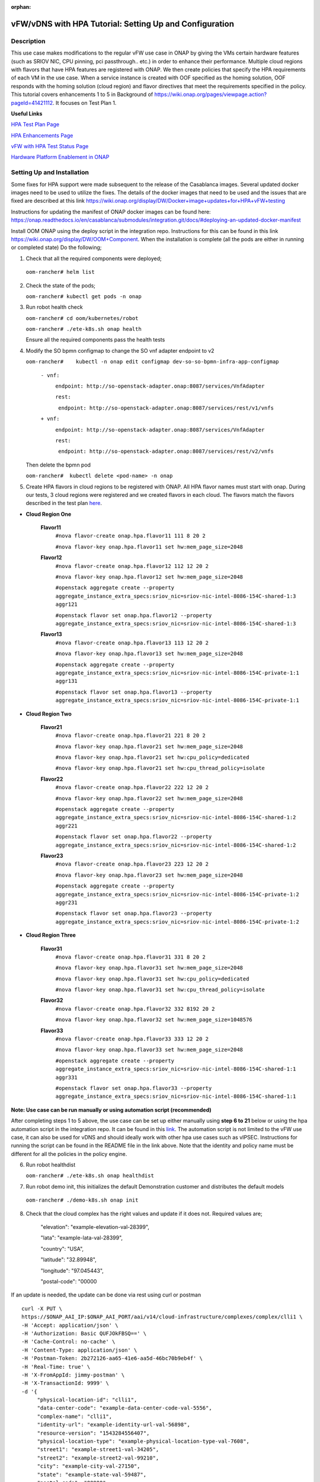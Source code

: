 .. This work is licensed under a Creative Commons Attribution 4.0 International License.
.. http://creativecommons.org/licenses/by/4.0
.. Copyright 2018 ONAP

.. _docs_vfw_hpa:

:orphan:

vFW/vDNS with HPA Tutorial: Setting Up and Configuration
--------------------------------------------------------

Description
~~~~~~~~~~~
This use case makes modifications to the regular vFW use case in ONAP by giving the VMs certain hardware features (such as SRIOV NIC, CPU pinning, pci passthrough.. etc.) in order to enhance their performance. Multiple cloud regions with flavors that have HPA features are registered with ONAP. We then create policies that specify the HPA requirements of each VM in the use case. When a service instance is created with OOF specified as the homing solution, OOF responds with the homing solution (cloud region) and flavor directives that meet the requirements specified in the policy.
This tutorial covers enhancements 1 to 5 in Background of https://wiki.onap.org/pages/viewpage.action?pageId=41421112. It focuses on Test Plan 1.

**Useful Links**

`HPA Test Plan Page <https://wiki.onap.org/pages/viewpage.action?pageId=41421112>`_

`HPA Enhancements Page <https://wiki.onap.org/pages/viewpage.action?pageId=34376310>`_

`vFW with HPA Test Status Page <https://wiki.onap.org/pages/viewpage.action?pageId=45301960>`_


`Hardware Platform Enablement in ONAP <https://wiki.onap.org/display/DW/Hardware+Platform+Enablement+In+ONAP>`_



Setting Up and Installation
~~~~~~~~~~~~~~~~~~~~~~~~~~~
Some fixes for HPA support were made subsequent to the release of the Casablanca images.  Several updated docker images need to be used to utilize the fixes.  The details of the docker images that need to be used and the issues that are fixed are described at this link https://wiki.onap.org/display/DW/Docker+image+updates+for+HPA+vFW+testing

Instructions for updating the manifest of ONAP docker images can be found here:  https://onap.readthedocs.io/en/casablanca/submodules/integration.git/docs/#deploying-an-updated-docker-manifest

Install OOM ONAP using the deploy script in the integration repo. Instructions for this can be found in this link https://wiki.onap.org/display/DW/OOM+Component. When the installation is complete (all the pods are either in running or completed state) Do the following;


1. Check that all the required components were deployed;

 ``oom-rancher# helm list``

2. Check the state of the pods;

   ``oom-rancher# kubectl get pods -n onap``

3. Run robot health check

   ``oom-rancher# cd oom/kubernetes/robot``

   ``oom-rancher# ./ete-k8s.sh onap health``

   Ensure all the required components pass the health tests
4. Modify the SO bpmn configmap to change the SO vnf adapter endpoint to v2

   ``oom-rancher#    kubectl -n onap edit configmap dev-so-so-bpmn-infra-app-configmap``

			``- vnf:``

			          ``endpoint: http://so-openstack-adapter.onap:8087/services/VnfAdapter``

			          ``rest:``

			            ``endpoint: http://so-openstack-adapter.onap:8087/services/rest/v1/vnfs``
			 
			``+ vnf:``

			          ``endpoint: http://so-openstack-adapter.onap:8087/services/VnfAdapter``

			          ``rest:``

			            ``endpoint: http://so-openstack-adapter.onap:8087/services/rest/v2/vnfs`` 

   Then delete the bpmn pod

   ``oom-rancher#  kubectl delete <pod-name> -n onap``


5. Create HPA flavors in cloud regions to be registered with ONAP. All HPA flavor names must start with onap. During our tests, 3 cloud regions were registered and we created flavors in each cloud. The flavors match the flavors described in the test plan `here <https://wiki.onap.org/pages/viewpage.action?pageId=41421112>`_.

- **Cloud Region One**

    **Flavor11**
     ``#nova flavor-create onap.hpa.flavor11 111 8 20 2``

     ``#nova flavor-key onap.hpa.flavor11 set hw:mem_page_size=2048``

    **Flavor12**
     ``#nova flavor-create onap.hpa.flavor12 112 12 20 2``

     ``#nova flavor-key onap.hpa.flavor12 set hw:mem_page_size=2048``

     ``#openstack aggregate create --property aggregate_instance_extra_specs:sriov_nic=sriov-nic-intel-8086-154C-shared-1:3 aggr121``

     ``#openstack flavor set onap.hpa.flavor12 --property aggregate_instance_extra_specs:sriov_nic=sriov-nic-intel-8086-154C-shared-1:3``

    **Flavor13**
     ``#nova flavor-create onap.hpa.flavor13 113 12 20 2``

     ``#nova flavor-key onap.hpa.flavor13 set hw:mem_page_size=2048``

     ``#openstack aggregate create --property aggregate_instance_extra_specs:sriov_nic=sriov-nic-intel-8086-154C-private-1:1 aggr131``

     ``#openstack flavor set onap.hpa.flavor13 --property aggregate_instance_extra_specs:sriov_nic=sriov-nic-intel-8086-154C-private-1:1``

- **Cloud Region Two**

    **Flavor21**
     ``#nova flavor-create onap.hpa.flavor21 221 8 20 2``

     ``#nova flavor-key onap.hpa.flavor21 set hw:mem_page_size=2048``

     ``#nova flavor-key onap.hpa.flavor21 set hw:cpu_policy=dedicated``

     ``#nova flavor-key onap.hpa.flavor21 set hw:cpu_thread_policy=isolate``

    **Flavor22**
     ``#nova flavor-create onap.hpa.flavor22 222 12 20 2``

     ``#nova flavor-key onap.hpa.flavor22 set hw:mem_page_size=2048``

     ``#openstack aggregate create --property aggregate_instance_extra_specs:sriov_nic=sriov-nic-intel-8086-154C-shared-1:2 aggr221``

     ``#openstack flavor set onap.hpa.flavor22 --property aggregate_instance_extra_specs:sriov_nic=sriov-nic-intel-8086-154C-shared-1:2``

    **Flavor23**
     ``#nova flavor-create onap.hpa.flavor23 223 12 20 2``

     ``#nova flavor-key onap.hpa.flavor23 set hw:mem_page_size=2048``

     ``#openstack aggregate create --property aggregate_instance_extra_specs:sriov_nic=sriov-nic-intel-8086-154C-private-1:2 aggr231``

     ``#openstack flavor set onap.hpa.flavor23 --property aggregate_instance_extra_specs:sriov_nic=sriov-nic-intel-8086-154C-private-1:2``

- **Cloud Region Three**

    **Flavor31**
     ``#nova flavor-create onap.hpa.flavor31 331 8 20 2``

     ``#nova flavor-key onap.hpa.flavor31 set hw:mem_page_size=2048``

     ``#nova flavor-key onap.hpa.flavor31 set hw:cpu_policy=dedicated``

     ``#nova flavor-key onap.hpa.flavor31 set hw:cpu_thread_policy=isolate``

    **Flavor32**
     ``#nova flavor-create onap.hpa.flavor32 332 8192 20 2``

     ``#nova flavor-key onap.hpa.flavor32 set hw:mem_page_size=1048576``

    **Flavor33**
     ``#nova flavor-create onap.hpa.flavor33 333 12 20 2``

     ``#nova flavor-key onap.hpa.flavor33 set hw:mem_page_size=2048``

     ``#openstack aggregate create --property aggregate_instance_extra_specs:sriov_nic=sriov-nic-intel-8086-154C-shared-1:1 aggr331``

     ``#openstack flavor set onap.hpa.flavor33 --property aggregate_instance_extra_specs:sriov_nic=sriov-nic-intel-8086-154C-shared-1:1``

**Note: Use case can be run manually or using automation script (recommended)**


After completing steps 1 to 5 above, the use case can be set up either manually using **step 6 to 21** below or using the hpa automation script in the integration repo. It can be found in this `link <https://github.com/onap/integration/tree/master/test/hpa_automation/heat>`_. The automation script is not limited to the vFW use case, it can also be used for vDNS and should ideally work with other hpa use cases such as vIPSEC. Instructions for running the script can be found in the README file in the link above. Note that the identity and policy name must be different for all the policies in the policy engine.



6. Run robot healthdist

   ``oom-rancher# ./ete-k8s.sh onap healthdist``
7. Run robot demo init, this initializes the default Demonstration customer and distributes the default models

  ``oom-rancher# ./demo-k8s.sh onap init``

8. Check that the cloud complex has the right values and update if it does not. Required values are;

    "elevation": "example-elevation-val-28399",

    "lata": "example-lata-val-28399",

    "country": "USA",

    "latitude": "32.89948",

    "longitude": "97.045443",

    "postal-code": "00000


If an update is needed, the update can be done via rest using curl or postman

::

    curl -X PUT \
    https://$ONAP_AAI_IP:$ONAP_AAI_PORT/aai/v14/cloud-infrastructure/complexes/complex/clli1 \
    -H 'Accept: application/json' \
    -H 'Authorization: Basic QUFJOkFBSQ==' \
    -H 'Cache-Control: no-cache' \
    -H 'Content-Type: application/json' \
    -H 'Postman-Token: 2b272126-aa65-41e6-aa5d-46bc70b9eb4f' \
    -H 'Real-Time: true' \
    -H 'X-FromAppId: jimmy-postman' \
    -H 'X-TransactionId: 9999' \
    -d '{
         "physical-location-id": "clli1",
         "data-center-code": "example-data-center-code-val-5556",
         "complex-name": "clli1",
         "identity-url": "example-identity-url-val-56898",
         "resource-version": "1543284556407",
         "physical-location-type": "example-physical-location-type-val-7608",
         "street1": "example-street1-val-34205",
         "street2": "example-street2-val-99210",
         "city": "example-city-val-27150",
         "state": "example-state-val-59487",
         "postal-code": "00000",
         "country": "USA",
         "region": "example-region-val-13893",
         "latitude": "32.89948",
         "longitude": "97.045443",
         "elevation": "example-elevation-val-28399",
         "lata": "example-lata-val-28399"

        }'

9. Register new cloud regions. This can be done using instructions (Step 1 to Step 3) on this `page <https://docs.onap.org/projects/onap-multicloud-framework/en/latest/multicloud-plugin-windriver/UserGuide-MultiCloud-WindRiver-TitaniumCloud.html?highlight=multicloud>`_. The already existing CloudOwner and cloud complex can be used. If step 3 does not work using the k8s ip and external port. It can be done using the internal ip address and port. Exec into any pod and run the command from the pod.

- Get msb-iag internal ip address and port

 ``oom-rancher#  kubectl get services -n onap |grep msb-iag``

- Exec into any pod (oof in this case) and run curl command, you may need to install curl

  ``oom-rancher#  kubectl exec dev-oof-oof-6c848594c5-5khps -it -- bash``

10. Put required subscription list into tenant for all the newly added cloud regions. An easy way to do this is to do a get on the default cloud region, copy the tenant information with the subscription. Then paste it in your put command and modify the region id, tenant-id, tenant-name and resource-version.

**GET COMMAND**

::

    curl -X GET \
    https://$ONAP_AAI_IP:$ONAP_AAI_PORT/aai/v14/cloud-infrastructure/cloud-regions/cloud-region/${CLOUD_OWNER}/${CLOUD_REGION_ID}?depth=all \
    -H 'Accept: application/json' \
    -H 'Authorization: Basic QUFJOkFBSQ==' \
    -H 'Cache-Control: no-cache' \
    -H 'Content-Type: application/json' \
    -H 'Postman-Token: 2899359f-871b-4e61-a307-ecf8b3144e3f' \
    -H 'Real-Time: true' \
    -H 'X-FromAppId: jimmy-postman' \
    -H 'X-TransactionId: 9999'

**PUT COMMAND**
::

 curl -X PUT \
    https://{{AAI1_PUB_IP}}:{{AAI1_PUB_PORT}}/aai/v14/cloud-infrastructure/cloud-regions/cloud-region/{{cloud-owner}}/{{cloud-region-id}}/tenants/tenant/{{tenant-id}} \
    -H 'Accept: application/json' \
    -H 'Authorization: Basic QUFJOkFBSQ==' \
    -H 'Cache-Control: no-cache' \
    -H 'Content-Type: application/json' \
    -H 'Postman-Token: 2b272126-aa65-41e6-aa5d-46bc70b9eb4f' \
    -H 'Real-Time: true' \
    -H 'X-FromAppId: jimmy-postman' \
    -H 'X-TransactionId: 9999' \
    -d '{
                "tenant-id": "709ba629fe194f8699b12f9d6ffd86a0",
                "tenant-name": "Integration-HPA",
                "resource-version": "1542650451856",
                "relationship-list": {
                    "relationship": [
                        {
                            "related-to": "service-subscription",
                            "relationship-label": "org.onap.relationships.inventory.Uses",
                            "related-link": "/aai/v14/business/customers/customer/Demonstration/service-subscriptions/service-subscription/vFWCL",
                            "relationship-data": [
                                {
                                    "relationship-key": "customer.global-customer-id",
                                    "relationship-value": "Demonstration"
                                },
                                {
                                    "relationship-key": "service-subscription.service-type",
                                    "relationship-value": "vFWCL"
                                }
                            ]
                        },
                        {
                            "related-to": "service-subscription",
                            "relationship-label": "org.onap.relationships.inventory.Uses",
                            "related-link": "/aai/v14/business/customers/customer/Demonstration/service-subscriptions/service-subscription/gNB",
                            "relationship-data": [
                                {
                                    "relationship-key": "customer.global-customer-id",
                                    "relationship-value": "Demonstration"
                                },
                                {
                                    "relationship-key": "service-subscription.service-type",
                                    "relationship-value": "gNB"
                                }
                            ]
                        },
                        {
                            "related-to": "service-subscription",
                            "relationship-label": "org.onap.relationships.inventory.Uses",
                            "related-link": "/aai/v14/business/customers/customer/Demonstration/service-subscriptions/service-subscription/vFW",
                            "relationship-data": [
                                {
                                    "relationship-key": "customer.global-customer-id",
                                    "relationship-value": "Demonstration"
                                },
                                {
                                    "relationship-key": "service-subscription.service-type",
                                    "relationship-value": "vFW"
                                }
                            ]
                        },
                        {
                            "related-to": "service-subscription",
                            "relationship-label": "org.onap.relationships.inventory.Uses",
                            "related-link": "/aai/v14/business/customers/customer/Demonstration/service-subscriptions/service-subscription/vCPE",
                            "relationship-data": [
                                {
                                    "relationship-key": "customer.global-customer-id",
                                    "relationship-value": "Demonstration"
                                },
                                {
                                    "relationship-key": "service-subscription.service-type",
                                    "relationship-value": "vCPE"
                                }
                            ]
                        },
                        {
                            "related-to": "service-subscription",
                            "relationship-label": "org.onap.relationships.inventory.Uses",
                            "related-link": "/aai/v14/business/customers/customer/Demonstration/service-subscriptions/service-subscription/vFW_HPA",
                            "relationship-data": [
                                {
                                    "relationship-key": "customer.global-customer-id",
                                    "relationship-value": "Demonstration"
                                },
                                {
                                    "relationship-key": "service-subscription.service-type",
                                    "relationship-value": "vFW_HPA"
                                }
                            ]
                        },
                        {
                            "related-to": "service-subscription",
                            "relationship-label": "org.onap.relationships.inventory.Uses",
                            "related-link": "/aai/v14/business/customers/customer/Demonstration/service-subscriptions/service-subscription/vLB",
                            "relationship-data": [
                                {
                                    "relationship-key": "customer.global-customer-id",
                                    "relationship-value": "Demonstration"
                                },
                                {
                                    "relationship-key": "service-subscription.service-type",
                                    "relationship-value": "vLB"
                                }
                            ]
                        },
                        {
                            "related-to": "service-subscription",
                            "relationship-label": "org.onap.relationships.inventory.Uses",
                            "related-link": "/aai/v14/business/customers/customer/Demonstration/service-subscriptions/service-subscription/vIMS",
                            "relationship-data": [
                                {
                                    "relationship-key": "customer.global-customer-id",
                                    "relationship-value": "Demonstration"
                                },
                                {
                                    "relationship-key": "service-subscription.service-type",
                                    "relationship-value": "vIMS"
                                }
                            ]
                        }
                    ]
                }
            }'


11.  Onboard the vFW HPA template. The templates can be gotten from the `demo <https://github.com/onap/demo>`_ repo. The heat and env files used are located in demo/heat/vFW_HPA/vFW/. Create a zip file using the files. For onboarding instructions see steps 4 to 9 of `vFWCL instantiation, testing and debugging <https://wiki.onap.org/display/DW/vFWCL+instantiation%2C+testing%2C+and+debuging>`_. Note that in step 5, only one VSP is created. For the VSP the option to submit for testing in step 5cii was not shown. So you can check in and certify the VSP and proceed to step 6.

12. Get the parameters (model info, model invarant id...etc) required to create a service instance via rest. This can be done by creating a service instance via VID as in step 10 of `vFWCL instantiation, testing and debugging <https://wiki.onap.org/display/DW/vFWCL+instantiation%2C+testing%2C+and+debuging>`_.  After creating the service instance, exec into the SO bpmn pod and look into the /app/logs/bpmn/debug.log file. Search for the service instance and look for its request details. Then populate the parameters required to create a service instance via rest in step 13 below.

13. Create a service instance rest request but do not create service instance yet. Specify OOF as the homing solution and multicloud as the orchestrator. Be sure to use a service instance name that does not exist and populate the parameters with values gotten from step 12.

::

    curl -k -X POST \
    http://{{k8s}}:30277/onap/so/infra/serviceInstances/v6 \
    -H 'authorization: Basic SW5mcmFQb3J0YWxDbGllbnQ6cGFzc3dvcmQxJA== \
    -H 'content-type: application/json' \

    -d '{

        "requestDetails":{

            "modelInfo":{

                "modelInvariantId":"b7564cb9-4074-4c9b-95d6-39d4191e80d9",

                "modelType":"service",

                "modelName":"vfw_HPA",

                "modelVersion":"1.0",

                "modelVersionId":"35d184e8-1cba-46e3-9311-a17ace766eb0",

                "modelUuid":"35d184e8-1cba-46e3-9311-a17ace766eb0",

                "modelInvariantUuid":"b7564cb9-4074-4c9b-95d6-39d4191e80d9"

            },

            "requestInfo":{

                "source":"VID",

                "instanceName":"oof-12-homing",

                "suppressRollback":false,

                "requestorId":"demo"

            },

            "subscriberInfo":{

                "globalSubscriberId":"Demonstration"

            },

            "requestParameters":{

                "subscriptionServiceType":"vFW",

                "aLaCarte":true,

                "testApi":"VNF_API",

                "userParams":[

                    {

                        "name":"Customer_Location",

                        "value":{

                            "customerLatitude":"32.897480",

                            "customerLongitude":"97.040443",

                            "customerName":"some_company"

                        }

                    },

                    {

                        "name":"Homing_Solution",

                        "value":"oof"

                    },

                    {

                        "name":"orchestrator",

                        "value":"multicloud"

                    }

                ]

            },

            "project":{

                "projectName":"Project-Demonstration"

            },

            "owningEntity":{

                "owningEntityId":"e1564fc9-b9d0-44f9-b5af-953b4aad2f40",

                "owningEntityName":"OE-Demonstration"

            }

        }

    }'

14. Get the resourceModuleName to be used for creating policies. This can be gotten from the CSAR file of the service model created. However, an easy way to get the resourceModuleName is to send the service instance create request in step 13 above. This will fail as there are no policies but you can then go into the bpmn debug.log file and get its value by searching for resourcemodulename.

15. Create policies. For instructions to do this, look in **method 2 (Manual upload)** of `OOF - HPA guide for integration testing <https://wiki.onap.org/display/DW/OOF+-+HPA+guide+for+integration+testing>`_. Put in the correct resouceModuleName. This is located in the resources section of the rest request. For example the resourceModuleName in the distance policy is 7400fd06C75f4a44A68f.

16. Do a get to verify all the polcies have been put in correctly. This can be done by doing an exec into the policy-pdp pod and running the following curl command.

::

    curl -k -v -H 'Content-Type: application/json' -H 'Accept: application/json' -H 'ClientAuth: cHl0aG9uOnRlc3Q=' -H 'Authorization: Basic dGVzdHBkcDphbHBoYTEyMw==' -H 'Environment: TEST' -X POST -d '{"policyName": "OSDF_CASABLANCA.*", "configAttributes": {"policyScope": "us"}}' 'https://pdp:8081/pdp/api/getConfig' | python -m json.tool

To Update a policy, use the following curl command. Modify the policy as required

::

    curl -k -v  -X PUT --header 'Content-Type: application/json' --header 'Accept: text/plain' --header 'ClientAuth: cHl0aG9uOnRlc3Q=' --header 'Authorization: Basic dGVzdHBkcDphbHBoYTEyMw==' --header 'Environment: TEST' -d '{
        "configBody": "{\"service\":\"hpaPolicy\",\"guard\":\"False\",\"content\":{\"flavorFeatures\":[{\"directives\":[{\"attributes\":[{\"attribute_value\":\"\",\"attribute_name\":\"firewall_flavor_name\"}],\"type\":\"flavor_directives\"}],\"type\":\"vnfc\",\"flavorProperties\":[{\"mandatory\":\"True\",\"hpa-feature-attributes\":[{\"hpa-attribute-value\":\"2\",\"unit\":\"\",\"operator\":\"=\",\"hpa-attribute-key\":\"numVirtualCpu\"},{\"hpa-attribute-value\":\"8\",\"unit\":\"MB\",\"operator\":\"=\",\"hpa-attribute-key\":\"virtualMemSize\"}],\"directives\":[],\"hpa-version\":\"v1\",\"architecture\":\"generic\",\"hpa-feature\":\"basicCapabilities\"},{\"mandatory\":\"True\",\"hpa-feature-attributes\":[{\"hpa-attribute-value\":\"2\",\"unit\":\"MB\",\"operator\":\"=\",\"hpa-attribute-key\":\"memoryPageSize\"}],\"directives\":[],\"hpa-version\":\"v1\",\"architecture\":\"generic\",\"hpa-feature\":\"hugePages\"},{\"hpa-feature\":\"localStorage\",\"hpa-version\":\"v1\",\"architecture\":\"generic\",\"mandatory\":\"True\",\"directives\":[],\"hpa-feature-attributes\":[{\"hpa-attribute-key\":\"diskSize\",\"hpa-attribute-value\":\"10\",\"operator\":\">=\",\"unit\":\"GB\"}]},{\"mandatory\":\"False\",\"score\":\"100\",\"directives\":[],\"hpa-version\":\"v1\",\"hpa-feature-attributes\":[{\"hpa-attribute-value\":\"1\",\"unit\":\"\",\"operator\":\"=\",\"hpa-attribute-key\":\"pciCount\"},{\"hpa-attribute-value\":\"8086\",\"unit\":\"\",\"operator\":\"=\",\"hpa-attribute-key\":\"pciVendorId\"},{\"hpa-attribute-value\":\"37c9\",\"unit\":\"\",\"operator\":\"=\",\"hpa-attribute-key\":\"pciDeviceId\"}],\"architecture\":\"vf\",\"hpa-feature\":\"pciePassthrough\"}],\"id\":\"vfw\"},{\"directives\":[{\"attributes\":[{\"attribute_value\":\"\",\"attribute_name\":\"packetgen_flavor_name\"}],\"type\":\"flavor_directives\"}],\"type\":\"vnfc\",\"flavorProperties\":[{\"mandatory\":\"True\",\"hpa-feature-attributes\":[{\"hpa-attribute-value\":\"1\",\"operator\":\">=\",\"hpa-attribute-key\":\"numVirtualCpu\"},{\"hpa-attribute-value\":\"7\",\"unit\":\"GB\",\"operator\":\">=\",\"hpa-attribute-key\":\"virtualMemSize\"}],\"directives\":[],\"hpa-version\":\"v1\",\"architecture\":\"generic\",\"hpa-feature\":\"basicCapabilities\"},{\"hpa-feature\":\"localStorage\",\"hpa-version\":\"v1\",\"architecture\":\"generic\",\"mandatory\":\"True\",\"directives\":[],\"hpa-feature-attributes\":[{\"hpa-attribute-key\":\"diskSize\",\"hpa-attribute-value\":\"10\",\"operator\":\">=\",\"unit\":\"GB\"}]}],\"id\":\"vgenerator\"},{\"directives\":[{\"attributes\":[{\"attribute_value\":\"\",\"attribute_name\":\"sink_flavor_name\"}],\"type\":\"flavor_directives\"}],\"id\":\"vsink\",\"type\":\"vnfc\",\"flavorProperties\":[{\"mandatory\":\"True\",\"directives\":[],\"hpa-version\":\"v1\",\"hpa-feature-attributes\":[],\"architecture\":\"generic\",\"hpa-feature\":\"basicCapabilities\"}]}],\"policyType\":\"hpa\",\"policyScope\":[\"vfw\",\"us\",\"international\",\"ip\"],\"identity\":\"hpa-vFW\",\"resources\":[\"vFW\",\"A5ece5a02e86450391d6\"]},\"priority\":\"3\",\"templateVersion\":\"OpenSource.version.1\",\"riskLevel\":\"2\",\"description\":\"HPApolicyforvFW\",\"policyName\":\"OSDF_CASABLANCA.hpa_policy_vFW_1\",\"version\":\"test1\",\"riskType\":\"test\"}",
        "policyName": "OSDF_CASABLANCA.hpa_policy_vFW_1",
        "policyConfigType": "MicroService",
        "onapName": "SampleDemo",
        "policyScope": "OSDF_CASABLANCA"
    }' 'https://pdp:8081/pdp/api/updatePolicy'


To delete a policy, use two commands below to delete from PDP and PAP

**DELETE POLICY INSIDE PDP**

::

    curl -k -v -H 'Content-Type: application/json' \
     -H 'Accept: application/json' \
     -H 'ClientAuth: cHl0aG9uOnRlc3Q=' \
     -H 'Authorization: Basic dGVzdHBkcDphbHBoYTEyMw==' \
     -H 'Environment: TEST' \
     -X DELETE \
     -d '{"policyName": "OSDF_CASABLANCA.Config_MS_vnfPolicy_vFWHPA.1.xml","policyComponent":"PDP","policyType":"MicroService","pdpGroup":"default"}' https://pdp:8081/pdp/api/deletePolicy


**DELETE POLICY INSIDE PAP**

::

    curl -k -v -H 'Content-Type: application/json' \
    -H 'Accept: application/json' \
    -H 'ClientAuth: cHl0aG9uOnRlc3Q=' \
    -H 'Authorization: Basic dGVzdHBkcDphbHBoYTEyMw==' \
    -H 'Environment: TEST' \
    -X DELETE \
    -d '{"policyName": "OSDF_CASABLANCA.Config_MS_vnfPolicy_vFWHPA.1.xml","policyComponent":"PAP","policyType":"Optimization","deleteCondition":"ALL"}' https://pdp:8081/pdp/api/deletePolicy

Below are the 3 HPA policies for test cases in the `test plan <https://wiki.onap.org/pages/viewpage.action?pageId=41421112>`_

**Test 1 (Basic)**

Create Policy

::

    curl -k -v  -X PUT --header 'Content-Type: application/json' --header 'Accept: text/plain' --header 'ClientAuth: cHl0aG9uOnRlc3Q=' --header 'Authorization: Basic dGVzdHBkcDphbHBoYTEyMw==' --header 'Environment: TEST' -d '{
        "configBody": "{\"service\":\"hpaPolicy\",\"guard\":\"False\",\"content\":{\"flavorFeatures\":[{\"directives\":[{\"attributes\":[{\"attribute_value\":\"\",\"attribute_name\":\"firewall_flavor_name\"}],\"type\":\"flavor_directives\"}],\"type\":\"vnfc\",\"flavorProperties\":[{\"mandatory\":\"True\",\"hpa-feature-attributes\":[{\"hpa-attribute-value\":\"2\",\"unit\":\"\",\"operator\":\"=\",\"hpa-attribute-key\":\"numVirtualCpu\"},{\"hpa-attribute-value\":\"8\",\"unit\":\"MB\",\"operator\":\"=\",\"hpa-attribute-key\":\"virtualMemSize\"}],\"directives\":[],\"hpa-version\":\"v1\",\"architecture\":\"generic\",\"hpa-feature\":\"basicCapabilities\"},{\"mandatory\":\"True\",\"hpa-feature-attributes\":[{\"hpa-attribute-value\":\"2\",\"unit\":\"MB\",\"operator\":\"=\",\"hpa-attribute-key\":\"memoryPageSize\"}],\"directives\":[],\"hpa-version\":\"v1\",\"architecture\":\"generic\",\"hpa-feature\":\"hugePages\"},{\"hpa-feature\":\"localStorage\",\"hpa-version\":\"v1\",\"architecture\":\"generic\",\"mandatory\":\"True\",\"directives\":[],\"hpa-feature-attributes\":[{\"hpa-attribute-key\":\"diskSize\",\"hpa-attribute-value\":\"10\",\"operator\":\">=\",\"unit\":\"GB\"}]},{\"mandatory\":\"False\",\"score\":\"100\",\"directives\":[],\"hpa-version\":\"v1\",\"hpa-feature-attributes\":[{\"hpa-attribute-value\":\"isolate\",\"unit\":\"\",\"operator\":\"=\",\"hpa-attribute-key\":\"logicalCpuThreadPinningPolicy\"},{\"hpa-attribute-value\":\"dedicated\",\"unit\":\"\",\"operator\":\"=\",\"hpa-attribute-key\":\"logicalCpuPinningPolicy\"}],\"architecture\":\"generic\",\"hpa-feature\":\"cpuPinning\"}],\"id\":\"vfw\"},{\"directives\":[{\"attributes\":[{\"attribute_value\":\"\",\"attribute_name\":\"packetgen_flavor_name\"}],\"type\":\"flavor_directives\"}],\"type\":\"vnfc\",\"flavorProperties\":[{\"mandatory\":\"True\",\"hpa-feature-attributes\":[{\"hpa-attribute-value\":\"1\",\"operator\":\">=\",\"hpa-attribute-key\":\"numVirtualCpu\"},{\"hpa-attribute-value\":\"7\",\"unit\":\"GB\",\"operator\":\">=\",\"hpa-attribute-key\":\"virtualMemSize\"}],\"directives\":[],\"hpa-version\":\"v1\",\"architecture\":\"generic\",\"hpa-feature\":\"basicCapabilities\"},{\"hpa-feature\":\"localStorage\",\"hpa-version\":\"v1\",\"architecture\":\"generic\",\"mandatory\":\"True\",\"directives\":[],\"hpa-feature-attributes\":[{\"hpa-attribute-key\":\"diskSize\",\"hpa-attribute-value\":\"10\",\"operator\":\">=\",\"unit\":\"GB\"}]}],\"id\":\"vgenerator\"},{\"directives\":[{\"attributes\":[{\"attribute_value\":\"\",\"attribute_name\":\"sink_flavor_name\"}],\"type\":\"flavor_directives\"}],\"id\":\"vsink\",\"type\":\"vnfc\",\"flavorProperties\":[{\"mandatory\":\"True\",\"directives\":[],\"hpa-version\":\"v1\",\"hpa-feature-attributes\":[],\"architecture\":\"generic\",\"hpa-feature\":\"basicCapabilities\"}]}],\"policyType\":\"hpa\",\"policyScope\":[\"vfw\",\"us\",\"international\",\"ip\"],\"identity\":\"hpa-vFW\",\"resources\":[\"vFW\",\"VfwHpa\"]},\"priority\":\"3\",\"templateVersion\":\"OpenSource.version.1\",\"riskLevel\":\"2\",\"description\":\"HPApolicyforvFW\",\"policyName\":\"OSDF_CASABLANCA.hpa_policy_vFWHPA_1\",\"version\":\"test1\",\"riskType\":\"test\"}",
        "policyName": "OSDF_CASABLANCA.hpa_policy_vFWHPA_1",
        "policyConfigType": "MicroService",
        "onapName": "SampleDemo",
        "policyScope": "OSDF_CASABLANCA"
    }' 'https://pdp:8081/pdp/api/createPolicy'


Push Policy

::

        curl -k -v  -X PUT --header 'Content-Type: application/json' --header 'Accept: text/plain' --header 'ClientAuth: cHl0aG9uOnRlc3Q=' --header 'Authorization: Basic dGVzdHBkcDphbHBoYTEyMw==' --header 'Environment: TEST' -d '{
        "pdpGroup": "default",
        "policyName": "OSDF_CASABLANCA.hpa_policy_vFWHPA_1",
        "policyType": "MicroService"
        }' 'https://pdp:8081/pdp/api/pushPolicy'




**Test 2:  (to test SRIOV-NIC feature) (to ensure that right cloud-region is selected based on score)**

Create Policy

::

    curl -k -v  -X PUT --header 'Content-Type: application/json' --header 'Accept: text/plain' --header 'ClientAuth: cHl0aG9uOnRlc3Q=' --header 'Authorization: Basic dGVzdHBkcDphbHBoYTEyMw==' --header 'Environment: TEST' -d '{
    "configBody": "{\"service\":\"hpaPolicy\",\"guard\":\"False\",\"content\":{\"flavorFeatures\":[{\"id\":\"vfw\",\"type\":\"vnfc\",\"directives\":[{\"type\":\"flavor_directives\",\"attributes\":[{\"attribute_name\":\"firewall_flavor_name\",\"attribute_value\":\"\"}]}],\"flavorProperties\":[{\"hpa-feature\":\"sriovNICNetwork\",\"hpa-version\":\"v1\",\"architecture\":\"intel\",\"mandatory\":\"True\",\"directives\":[{\"type\":\"sriovNICNetwork_directives\",\"attributes\":[{\"attribute_name\":\"vfw_private_0_port_vnic_type\",\"attribute_value\":\"direct\"}]}],\"hpa-feature-attributes\":[{\"hpa-attribute-key\":\"pciCount\",\"hpa-attribute-value\":\"1\",\"operator\":\"=\"},{\"hpa-attribute-key\":\"pciVendorId\",\"hpa-attribute-value\":\"8086\",\"operator\":\"=\"},{\"hpa-attribute-key\":\"pciDeviceId\",\"hpa-attribute-value\":\"154C\",\"operator\":\"=\"},{\"hpa-attribute-key\":\"physicalNetwork\",\"hpa-attribute-value\":\"private-1\",\"operator\":\"=\"}]}]},{\"id\":\"vgenerator\",\"type\":\"vnfc\",\"directives\":[{\"type\":\"flavor_directives\",\"attributes\":[{\"attribute_name\":\"packetgen_flavor_name\",\"attribute_value\":\"\"}]}],\"flavorProperties\":[{\"hpa-feature\":\"sriovNICNetwork\",\"hpa-version\":\"v1\",\"architecture\":\"intel\",\"mandatory\":\"True\",\"directives\":[{\"type\":\"sriovNICNetwork_directives\",\"attributes\":[{\"attribute_name\":\"vpg_private_0_port_vnic_type\",\"attribute_value\":\"direct\"}]}],\"hpa-feature-attributes\":[{\"hpa-attribute-key\":\"pciCount\",\"hpa-attribute-value\":\"3\",\"operator\":\"=\",\"unit\":\"\"},{\"hpa-attribute-key\":\"pciVendorId\",\"hpa-attribute-value\":\"8086\",\"operator\":\"=\",\"unit\":\"\"},{\"hpa-attribute-key\":\"pciDeviceId\",\"hpa-attribute-value\":\"154C\",\"operator\":\"=\",\"unit\":\"\"},{\"hpa-attribute-key\":\"physicalNetwork\",\"hpa-attribute-value\":\"shared-1\",\"operator\":\"=\"}]}]},{\"id\":\"vsink\",\"type\":\"vnfc\",\"directives\":[{\"type\":\"flavor_directives\",\"attributes\":[{\"attribute_name\":\"sink_flavor_name\",\"attribute_value\":\"\"}]}],\"flavorProperties\":[{\"hpa-feature\":\"sriovNICNetwork\",\"hpa-version\":\"v1\",\"architecture\":\"intel\",\"mandatory\":\"True\",\"directives\":[{\"type\":\"sriovNICNetwork_directives\",\"attributes\":[{\"attribute_name\":\"vsn_private_0_port_vnic_type\",\"attribute_value\":\"direct\"}]}],\"hpa-feature-attributes\":[{\"hpa-attribute-key\":\"pciCount\",\"hpa-attribute-value\":\"1\",\"operator\":\"=\",\"unit\":\"\"},{\"hpa-attribute-key\":\"pciVendorId\",\"hpa-attribute-value\":\"8086\",\"operator\":\"=\",\"unit\":\"\"},{\"hpa-attribute-key\":\"pciDeviceId\",\"hpa-attribute-value\":\"154C\",\"operator\":\"=\",\"unit\":\"\"},{\"hpa-attribute-key\":\"physicalNetwork\",\"hpa-attribute-value\":\"private-1\",\"operator\":\"=\"}]}]}],\"policyType\":\"hpa\",\"policyScope\":[\"vfw\",\"us\",\"international\",\"ip\"],\"identity\":\"hpa-vFW\",\"resources\":[\"vFW\",\"A5ece5a02e86450391d6\"]},\"priority\":\"3\",\"templateVersion\":\"OpenSource.version.1\",\"riskLevel\":\"2\",\"description\":\"HPApolicyforvFW\",\"policyName\":\"OSDF_CASABLANCA.hpa_policy_vFW_2\",\"version\":\"test1\",\"riskType\":\"test\"}",
    "policyName": "OSDF_CASABLANCA.hpa_policy_vFW_2",
    "policyConfigType": "MicroService",
    "onapName": "SampleDemo",
    "policyScope": "OSDF_CASABLANCA"
    }' 'https://pdp:8081/pdp/api/createPolicy'


Push Policy

::

            curl -k -v  -X PUT --header 'Content-Type: application/json' --header 'Accept: text/plain' --header 'ClientAuth: cHl0aG9uOnRlc3Q=' --header 'Authorization: Basic dGVzdHBkcDphbHBoYTEyMw==' --header 'Environment: TEST' -d '{
    "pdpGroup": "default",
    "policyName": "OSDF_CASABLANCA.hpa_policy_vFW_2",
    "policyType": "MicroService"
    }' 'https://pdp:8081/pdp/api/pushPolicy'


**Test 3 (to ensure that right cloud-region is selected based on score)**

Create Policy

::

        curl -k -v  -X PUT --header 'Content-Type: application/json' --header 'Accept: text/plain' --header 'ClientAuth: cHl0aG9uOnRlc3Q=' --header 'Authorization: Basic dGVzdHBkcDphbHBoYTEyMw==' --header 'Environment: TEST' -d '{
        "configBody": "{\"service\":\"hpaPolicy\",\"guard\":\"False\",\"content\":{\"flavorFeatures\":[{\"id\":\"vfw\",\"type\":\"vnfc\",\"directives\":[{\"type\":\"flavor_directives\",\"attributes\":[{\"attribute_name\":\"firewall_flavor_name\",\"attribute_value\":\"\"}]}],\"flavorProperties\":[{\"hpa-feature\":\"sriovNICNetwork\",\"hpa-version\":\"v1\",\"architecture\":\"intel\",\"mandatory\":\"False\",\"score\":\"100\",\"directives\":[{\"type\":\"sriovNICNetwork_directives\",\"attributes\":[{\"attribute_name\":\"vfw_private_0_port_vnic_type\",\"attribute_value\":\"direct\"}]}],\"hpa-feature-attributes\":[{\"hpa-attribute-key\":\"pciCount\",\"hpa-attribute-value\":\"1\",\"operator\":\"=\"},{\"hpa-attribute-key\":\"pciVendorId\",\"hpa-attribute-value\":\"8086\",\"operator\":\"=\"},{\"hpa-attribute-key\":\"pciDeviceId\",\"hpa-attribute-value\":\"154C\",\"operator\":\"=\"},{\"hpa-attribute-key\":\"physicalNetwork\",\"hpa-attribute-value\":\"shared-1\",\"operator\":\"=\"}]},{\"hpa-feature\":\"localStorage\",\"hpa-version\":\"v1\",\"architecture\":\"generic\",\"mandatory\":\"True\",\"directives\":[],\"hpa-feature-attributes\":[{\"hpa-attribute-key\":\"diskSize\",\"hpa-attribute-value\":\"10\",\"operator\":\">=\",\"unit\":\"GB\"}]},{\"hpa-feature\":\"hugePages\",\"hpa-version\":\"v1\",\"architecture\":\"generic\",\"mandatory\":\"True\",\"directives\":[],\"hpa-feature-attributes\":[{\"hpa-attribute-key\":\"memoryPageSize\",\"hpa-attribute-value\":\"2\",\"operator\":\"=\",\"unit\":\"MB\"}]},{\"hpa-feature\":\"basicCapabilities\",\"hpa-version\":\"v1\",\"architecture\":\"generic\",\"mandatory\":\"True\",\"directives\":[],\"hpa-feature-attributes\":[{\"hpa-attribute-key\":\"numVirtualCpu\",\"hpa-attribute-value\":\"2\",\"operator\":\"=\"},{\"hpa-attribute-key\":\"virtualMemSize\",\"hpa-attribute-value\":\"8\",\"operator\":\"=\",\"unit\":\"MB\"}]}]},{\"id\":\"vgenerator\",\"type\":\"vnfc\",\"directives\":[{\"type\":\"flavor_directives\",\"attributes\":[{\"attribute_name\":\"packetgen_flavor_name\",\"attribute_value\":\"\"}]}],\"flavorProperties\":[{\"hpa-feature\":\"hugePages\",\"hpa-version\":\"v1\",\"architecture\":\"generic\",\"mandatory\":\"False\",\"score\":\"200\",\"directives\":[],\"hpa-feature-attributes\":[{\"hpa-attribute-key\":\"memoryPageSize\",\"hpa-attribute-value\":\"1\",\"operator\":\"=\",\"unit\":\"GB\"}]},{\"hpa-feature\":\"localStorage\",\"hpa-version\":\"v1\",\"architecture\":\"generic\",\"mandatory\":\"True\",\"directives\":[],\"hpa-feature-attributes\":[{\"hpa-attribute-key\":\"diskSize\",\"hpa-attribute-value\":\"10\",\"operator\":\">=\",\"unit\":\"GB\"}]},{\"hpa-feature\":\"basicCapabilities\",\"hpa-version\":\"v1\",\"architecture\":\"generic\",\"mandatory\":\"True\",\"directives\":[],\"hpa-feature-attributes\":[{\"hpa-attribute-key\":\"numVirtualCpu\",\"hpa-attribute-value\":\"1\",\"operator\":\">=\"},{\"hpa-attribute-key\":\"virtualMemSize\",\"hpa-attribute-value\":\"2\",\"operator\":\">=\",\"unit\":\"GB\"}]}]},{\"id\":\"vsink\",\"type\":\"vnfc\",\"directives\":[{\"type\":\"flavor_directives\",\"attributes\":[{\"attribute_name\":\"sink_flavor_name\",\"attribute_value\":\"\"}]}],\"flavorProperties\":[{\"hpa-feature\":\"basicCapabilities\",\"hpa-version\":\"v1\",\"architecture\":\"generic\",\"mandatory\":\"True\",\"directives\":[],\"hpa-feature-attributes\":[]}]}],\"policyType\":\"hpa\",\"policyScope\":[\"vfw\",\"us\",\"international\",\"ip\"],\"identity\":\"hpa-vFW\",\"resources\":[\"vFW\",\"A5ece5a02e86450391d6\"]},\"priority\":\"3\",\"templateVersion\":\"OpenSource.version.1\",\"riskLevel\":\"2\",\"description\":\"HPApolicyforvFW\",\"policyName\":\"OSDF_CASABLANCA.hpa_policy_vFW_3\",\"version\":\"test1\",\"riskType\":\"test\"}",
        "policyName": "OSDF_CASABLANCA.hpa_policy_vFW_3",
        "policyConfigType": "MicroService",
        "onapName": "SampleDemo",
        "policyScope": "OSDF_CASABLANCA"
    }' 'https://pdp:8081/pdp/api/createPolicy'

Push Policy

::

                curl -k -v  -X PUT --header 'Content-Type: application/json' --header 'Accept: text/plain' --header 'ClientAuth: cHl0aG9uOnRlc3Q=' --header 'Authorization: Basic dGVzdHBkcDphbHBoYTEyMw==' --header 'Environment: TEST' -d '{
    "pdpGroup": "default",
    "policyName": "OSDF_CASABLANCA.hpa_policy_vFW_3",
    "policyType": "MicroService"
    }' 'https://pdp:8081/pdp/api/pushPolicy'

17. Create Service Instance using step 13 above

18. Check bpmn logs to ensure that OOF sent homing response and flavor directives.

19. Create vnf using VID as in 10f and 10g in `vFWCL instantiation, testing and debugging <https://wiki.onap.org/display/DW/vFWCL+instantiation%2C+testing%2C+and+debuging>`_.

20. Do SDNC Preload. Instructions for this can be found in this `video <https://wiki.onap.org/display/DW/Running+the+ONAP+Demos?preview=/1015891/16010290/vFW_closed_loop.mp4>`_ (Fast forward to 3:55 in the video). The contents of my preload file are shown below;

::

    {
        "input": {
            "request-information": {
                "notification-url": "openecomp.org",
                "order-number": "1",
                "order-version": "1",
                "request-action": "PreloadVNFRequest",
                "request-id": "test"
            },
            "sdnc-request-header": {
                "svc-action": "reserve",
                "svc-notification-url": "http://openecomp.org:8080/adapters/rest/SDNCNotify",
                "svc-request-id": "test"
            },
            "vnf-topology-information": {
                "vnf-assignments": {
                    "availability-zones": [],
                    "vnf-networks": [],
                    "vnf-vms": []
                },


                "vnf-parameters": [
    			    {
                        "vnf-parameter-name": "vfw_image_name",
                        "vnf-parameter-value": "ubuntu-16.04"
                    },
    				{
                        "vnf-parameter-name": "firewall_flavor_name",
                        "vnf-parameter-value": "m1.large"
                    },
    				 {
                        "vnf-parameter-name": "sink_flavor_name",
                        "vnf-parameter-value": "m1.medium"
                    },
    				 {
                        "vnf-parameter-name": "packetgen_flavor_name",
                        "vnf-parameter-value": "m1.large"
                    },
                    {
                        "vnf-parameter-name": "public_net_id",
                        "vnf-parameter-value": "external"
                    },
    				 {
                        "vnf-parameter-name": "unprotected_private_net_id",
                        "vnf-parameter-value": "unprotected_private_net"
                    },
    				{
                        "vnf-parameter-name": "protected_private_net_id",
                        "vnf-parameter-value": "protected_private_net"
                    },
                    {
                        "vnf-parameter-name": "onap_private_net_id",
                        "vnf-parameter-value": "oam_onap_vnf_test"
                    },
                    {
                        "vnf-parameter-name": "onap_private_subnet_id",
                        "vnf-parameter-value": "oam_onap_vnf_test"
                    },
    				{
                        "vnf-parameter-name": "unprotected_private_net_cidr",
                        "vnf-parameter-value": "192.168.10.0/24"
                    },
    				{
                        "vnf-parameter-name": "protected_private_net_cidr",
                        "vnf-parameter-value": "192.168.20.0/24"
                    },
    				{
                        "vnf-parameter-name": "onap_private_net_cidr",
                        "vnf-parameter-value": "10.0.0.0/16"
                    },
    				{
                        "vnf-parameter-name": "vfw_private_ip_0",
                        "vnf-parameter-value": "192.168.10.100"
                    },
    				{
                        "vnf-parameter-name": "vfw_private_ip_1",
                        "vnf-parameter-value": "192.168.20.100"
                    },
    				{
                        "vnf-parameter-name": "vfw_private_ip_2",
                        "vnf-parameter-value": "10.0.100.1"
                    },
    				{
                        "vnf-parameter-name": "vpg_private_ip_0",
                        "vnf-parameter-value": "192.168.10.200"
                    },
    				{
                        "vnf-parameter-name": "vpg_private_ip_1",
                        "vnf-parameter-value": "10.0.100.2"
                    },
    				{
                        "vnf-parameter-name": "vsn_private_ip_0",
                        "vnf-parameter-value": "192.168.20.250"
                    },
    				{
                        "vnf-parameter-name": "vsn_private_ip_1",
                        "vnf-parameter-value": "10.0.100.3"
                    },

    				{
                        "vnf-parameter-name": "vfw_name_0",
                        "vnf-parameter-value": "vfw"
                    },
    				{
                        "vnf-parameter-name": "vpg_name_0",
                        "vnf-parameter-value": "vpktgen"
                    },
    				{
                        "vnf-parameter-name": "vsn_name_0",
                        "vnf-parameter-value": "vsink"
                    },
    				{
                        "vnf-parameter-name": "vfw_private_0_port_vnic_type",
                        "vnf-parameter-value": "normal"
                    },
    				{
                        "vnf-parameter-name": "vfw_private_1_port_vnic_type",
                        "vnf-parameter-value": "normal"
                    },
    				{
                        "vnf-parameter-name": "vfw_private_2_port_vnic_type",
                        "vnf-parameter-value": "normal"
                    },
    				{
                        "vnf-parameter-name": "vpg_private_0_port_vnic_type",
                        "vnf-parameter-value": "normal"
                    },
    				{
                        "vnf-parameter-name": "vpg_private_1_port_vnic_type",
                        "vnf-parameter-value": "normal"
                    },
    				{
                        "vnf-parameter-name": "vsn_private_0_port_vnic_type",
                        "vnf-parameter-value": "normal"
                    },
    				{
                        "vnf-parameter-name": "vsn_private_1_port_vnic_type",
                        "vnf-parameter-value": "normal"
                    },
                    {
                        "vnf-parameter-name": "vf_module_id",
                        "vnf-parameter-value": "VfwHpa..base_vfw..module-0"
                    },
                    {
                        "vnf-parameter-name": "sec_group",
                        "vnf-parameter-value": "default"
                    },
                    {
                        "vnf-parameter-name": "sdnc_model_name",
                        "vnf-parameter-value": ""
                    },
                     {
                        "vnf-parameter-name": "sdnc_model_version",
                        "vnf-parameter-value": ""
                    },
                    {
                        "vnf-parameter-name": "sdnc_artifact_name",
                        "vnf-parameter-value": ""
                    },

                    {
                        "vnf-parameter-name": "oof_directives",
                        "vnf-parameter-value": "{\"directives\": [{\"id\": \"vfw\", \"type\": \"vnfc\", \"directives\": [{\"attributes\": [{\"attribute_name\": \"firewall_flavor_name\", \"attribute_value\": \"onap.hpa.flavor31\"}, {\"attribute_name\": \"flavorId\", \"attribute_value\": \"2297339f-6a89-4808-a78f-68216091f904\"}, {\"attribute_name\": \"flavorId\", \"attribute_value\": \"2297339f-6a89-4808-a78f-68216091f904\"}, {\"attribute_name\": \"flavorId\", \"attribute_value\": \"2297339f-6a89-4808-a78f-68216091f904\"}], \"type\": \"flavor_directives\"}]}, {\"id\": \"vgenerator\", \"type\": \"vnfc\", \"directives\": [{\"attributes\": [{\"attribute_name\": \"packetgen_flavor_name\", \"attribute_value\": \"onap.hpa.flavor32\"}, {\"attribute_name\": \"flavorId\", \"attribute_value\": \"2297339f-6a89-4808-a78f-68216091f904\"}], \"type\": \"flavor_directives\"}]}, {\"id\": \"vsink\", \"type\": \"vnfc\", \"directives\": [{\"attributes\": [{\"attribute_name\": \"sink_flavor_name\", \"attribute_value\": \"onap.large\"}, {\"attribute_name\": \"flavorId\", \"attribute_value\": \"2297339f-6a89-4808-a78f-68216091f904\"}], \"type\": \"flavor_directives\"}]}]}"
                   },

                   {
                        "vnf-parameter-name": "sdnc_directives",
                        "vnf-parameter-value": "{}"
                    },

                    {
                        "vnf-parameter-name": "template_type",
                        "vnf-parameter-value": "heat"
                    }


                ],
                "vnf-topology-identifier": {
                    "generic-vnf-name": "oof-12-vnf-3",
                    "generic-vnf-type": "vfw_hpa 0",
                    "service-type": "6b17354c-0fae-4491-b62e-b41619929c54",
                    "vnf-name": "vfwhpa_stack",
                    "vnf-type": "VfwHpa..base_vfw..module-0"

                }
            }
        }}


Change parameters based on your environment.

**Note**

::

    "generic-vnf-name": "oof-12-vnf-3",     <-- NAME GIVEN TO VNF
    "generic-vnf-type": "vfw_hpa 0",   <-- can be found on VNF dialog screen get the part of the VNF-TYPE after the '/'
    "service-type": "6b17354c-0fae-4491-b62e-b41619929c54",  <-- same as Service Instance ID
    "vnf-name": "vfwhpa_stack",  <-- name to be given to the vf module
    "vnf-type": "VfwHpa..base_vfw..module-0" <-- can be found on the VID - VF Module dialog screen - Model Name

21. Create vf module (11g of `vFWCL instantiation, testing and debugging <https://wiki.onap.org/display/DW/vFWCL+instantiation%2C+testing%2C+and+debuging>`_). If everything worked properly, you should see the stack created in your VIM(WR titanium cloud openstack in this case).
